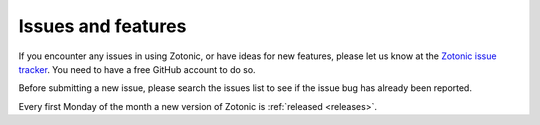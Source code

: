 Issues and features
===================

If you encounter any issues in using Zotonic, or have ideas for new features,
please let us know at the `Zotonic issue tracker`_. You need to have a free
GitHub account to do so.

Before submitting a new issue, please search the issues list to see if the issue
bug has already been reported.

Every first Monday of the month a new version of Zotonic is :ref:`released <releases>`.

.. _Zotonic issue tracker: https://github.com/zotonic/zotonic/issues
